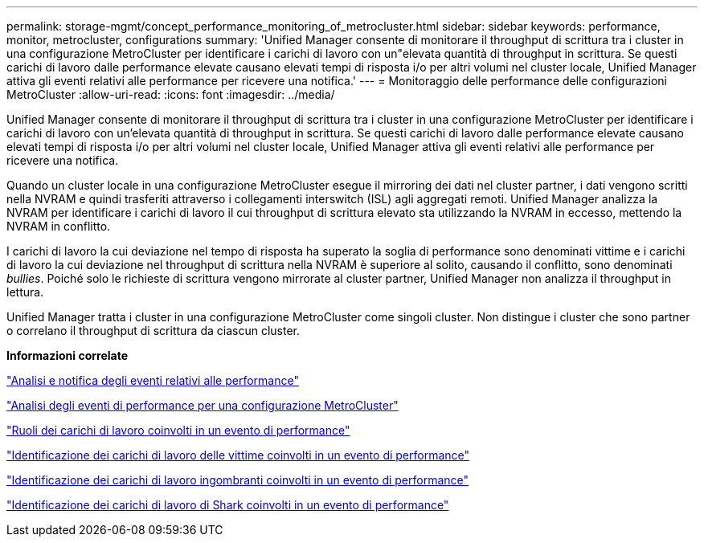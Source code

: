 ---
permalink: storage-mgmt/concept_performance_monitoring_of_metrocluster.html 
sidebar: sidebar 
keywords: performance, monitor, metrocluster, configurations 
summary: 'Unified Manager consente di monitorare il throughput di scrittura tra i cluster in una configurazione MetroCluster per identificare i carichi di lavoro con un"elevata quantità di throughput in scrittura. Se questi carichi di lavoro dalle performance elevate causano elevati tempi di risposta i/o per altri volumi nel cluster locale, Unified Manager attiva gli eventi relativi alle performance per ricevere una notifica.' 
---
= Monitoraggio delle performance delle configurazioni MetroCluster
:allow-uri-read: 
:icons: font
:imagesdir: ../media/


[role="lead"]
Unified Manager consente di monitorare il throughput di scrittura tra i cluster in una configurazione MetroCluster per identificare i carichi di lavoro con un'elevata quantità di throughput in scrittura. Se questi carichi di lavoro dalle performance elevate causano elevati tempi di risposta i/o per altri volumi nel cluster locale, Unified Manager attiva gli eventi relativi alle performance per ricevere una notifica.

Quando un cluster locale in una configurazione MetroCluster esegue il mirroring dei dati nel cluster partner, i dati vengono scritti nella NVRAM e quindi trasferiti attraverso i collegamenti interswitch (ISL) agli aggregati remoti. Unified Manager analizza la NVRAM per identificare i carichi di lavoro il cui throughput di scrittura elevato sta utilizzando la NVRAM in eccesso, mettendo la NVRAM in conflitto.

I carichi di lavoro la cui deviazione nel tempo di risposta ha superato la soglia di performance sono denominati vittime e i carichi di lavoro la cui deviazione nel throughput di scrittura nella NVRAM è superiore al solito, causando il conflitto, sono denominati _bullies_. Poiché solo le richieste di scrittura vengono mirrorate al cluster partner, Unified Manager non analizza il throughput in lettura.

Unified Manager tratta i cluster in una configurazione MetroCluster come singoli cluster. Non distingue i cluster che sono partner o correlano il throughput di scrittura da ciascun cluster.

*Informazioni correlate*

link:../performance-checker/reference_performance_event_analysis_and_notification.html["Analisi e notifica degli eventi relativi alle performance"]

link:../performance-checker/concept_performance_incident_analysis_for_metrocluster_configuration.html["Analisi degli eventi di performance per una configurazione MetroCluster"]

link:../performance-checker/concept_roles_of_workloads_involved_in_performance_incident.html["Ruoli dei carichi di lavoro coinvolti in un evento di performance"]

link:../performance-checker/task_identify_victim_workloads_involved_in_performance_event.html["Identificazione dei carichi di lavoro delle vittime coinvolti in un evento di performance"]

link:../performance-checker/task_identify_bully_workloads_involved_in_performance_event.html["Identificazione dei carichi di lavoro ingombranti coinvolti in un evento di performance"]

link:../performance-checker/task_identify_shark_workloads_involved_in_performance_event.html["Identificazione dei carichi di lavoro di Shark coinvolti in un evento di performance"]
